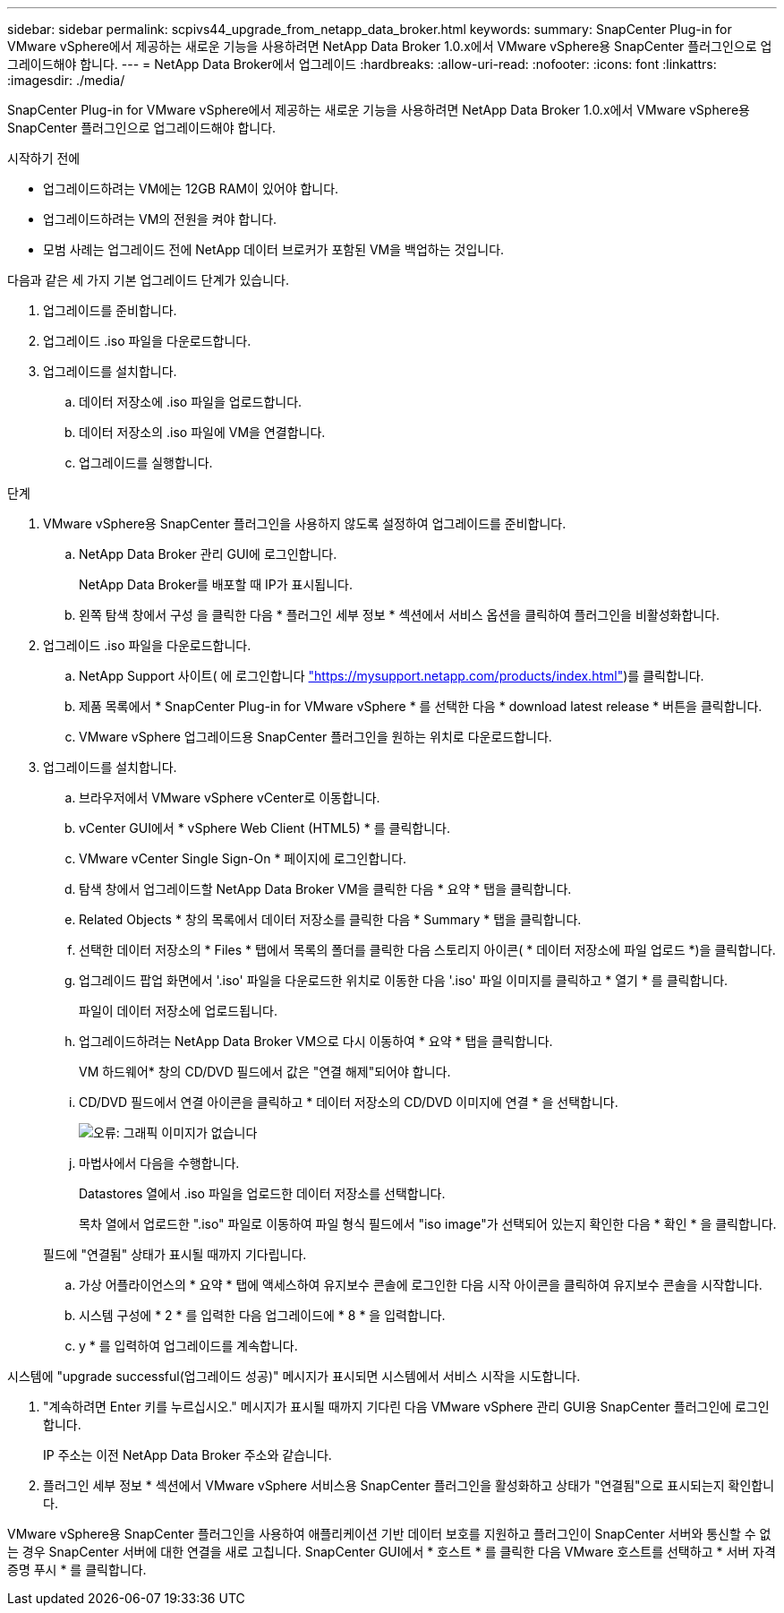 ---
sidebar: sidebar 
permalink: scpivs44_upgrade_from_netapp_data_broker.html 
keywords:  
summary: SnapCenter Plug-in for VMware vSphere에서 제공하는 새로운 기능을 사용하려면 NetApp Data Broker 1.0.x에서 VMware vSphere용 SnapCenter 플러그인으로 업그레이드해야 합니다. 
---
= NetApp Data Broker에서 업그레이드
:hardbreaks:
:allow-uri-read: 
:nofooter: 
:icons: font
:linkattrs: 
:imagesdir: ./media/


[role="lead"]
SnapCenter Plug-in for VMware vSphere에서 제공하는 새로운 기능을 사용하려면 NetApp Data Broker 1.0.x에서 VMware vSphere용 SnapCenter 플러그인으로 업그레이드해야 합니다.

.시작하기 전에
* 업그레이드하려는 VM에는 12GB RAM이 있어야 합니다.
* 업그레이드하려는 VM의 전원을 켜야 합니다.
* 모범 사례는 업그레이드 전에 NetApp 데이터 브로커가 포함된 VM을 백업하는 것입니다.


다음과 같은 세 가지 기본 업그레이드 단계가 있습니다.

. 업그레이드를 준비합니다.
. 업그레이드 .iso 파일을 다운로드합니다.
. 업그레이드를 설치합니다.
+
.. 데이터 저장소에 .iso 파일을 업로드합니다.
.. 데이터 저장소의 .iso 파일에 VM을 연결합니다.
.. 업그레이드를 실행합니다.




.단계
. VMware vSphere용 SnapCenter 플러그인을 사용하지 않도록 설정하여 업그레이드를 준비합니다.
+
.. NetApp Data Broker 관리 GUI에 로그인합니다.
+
NetApp Data Broker를 배포할 때 IP가 표시됩니다.

.. 왼쪽 탐색 창에서 구성 을 클릭한 다음 * 플러그인 세부 정보 * 섹션에서 서비스 옵션을 클릭하여 플러그인을 비활성화합니다.


. 업그레이드 .iso 파일을 다운로드합니다.
+
.. NetApp Support 사이트( 에 로그인합니다 https://mysupport.netapp.com/products/index.html["https://mysupport.netapp.com/products/index.html"^])를 클릭합니다.
.. 제품 목록에서 * SnapCenter Plug-in for VMware vSphere * 를 선택한 다음 * download latest release * 버튼을 클릭합니다.
.. VMware vSphere 업그레이드용 SnapCenter 플러그인을 원하는 위치로 다운로드합니다.


. 업그레이드를 설치합니다.
+
.. 브라우저에서 VMware vSphere vCenter로 이동합니다.
.. vCenter GUI에서 * vSphere Web Client (HTML5) * 를 클릭합니다.
.. VMware vCenter Single Sign-On * 페이지에 로그인합니다.
.. 탐색 창에서 업그레이드할 NetApp Data Broker VM을 클릭한 다음 * 요약 * 탭을 클릭합니다.
.. Related Objects * 창의 목록에서 데이터 저장소를 클릭한 다음 * Summary * 탭을 클릭합니다.
.. 선택한 데이터 저장소의 * Files * 탭에서 목록의 폴더를 클릭한 다음 스토리지 아이콘( * 데이터 저장소에 파일 업로드 *)을 클릭합니다.
.. 업그레이드 팝업 화면에서 '.iso' 파일을 다운로드한 위치로 이동한 다음 '.iso' 파일 이미지를 클릭하고 * 열기 * 를 클릭합니다.
+
파일이 데이터 저장소에 업로드됩니다.

.. 업그레이드하려는 NetApp Data Broker VM으로 다시 이동하여 * 요약 * 탭을 클릭합니다.
+
VM 하드웨어* 창의 CD/DVD 필드에서 값은 "연결 해제"되어야 합니다.

.. CD/DVD 필드에서 연결 아이콘을 클릭하고 * 데이터 저장소의 CD/DVD 이미지에 연결 * 을 선택합니다.
+
image:scpivs44_image32.png["오류: 그래픽 이미지가 없습니다"]

.. 마법사에서 다음을 수행합니다.
+
Datastores 열에서 .iso 파일을 업로드한 데이터 저장소를 선택합니다.

+
목차 열에서 업로드한 ".iso" 파일로 이동하여 파일 형식 필드에서 "iso image"가 선택되어 있는지 확인한 다음 * 확인 * 을 클릭합니다.

+
필드에 "연결됨" 상태가 표시될 때까지 기다립니다.

.. 가상 어플라이언스의 * 요약 * 탭에 액세스하여 유지보수 콘솔에 로그인한 다음 시작 아이콘을 클릭하여 유지보수 콘솔을 시작합니다.
.. 시스템 구성에 * 2 * 를 입력한 다음 업그레이드에 * 8 * 을 입력합니다.
.. y * 를 입력하여 업그레이드를 계속합니다.




시스템에 "upgrade successful(업그레이드 성공)" 메시지가 표시되면 시스템에서 서비스 시작을 시도합니다.

. "계속하려면 Enter 키를 누르십시오." 메시지가 표시될 때까지 기다린 다음 VMware vSphere 관리 GUI용 SnapCenter 플러그인에 로그인합니다.
+
IP 주소는 이전 NetApp Data Broker 주소와 같습니다.

. 플러그인 세부 정보 * 섹션에서 VMware vSphere 서비스용 SnapCenter 플러그인을 활성화하고 상태가 "연결됨"으로 표시되는지 확인합니다.


VMware vSphere용 SnapCenter 플러그인을 사용하여 애플리케이션 기반 데이터 보호를 지원하고 플러그인이 SnapCenter 서버와 통신할 수 없는 경우 SnapCenter 서버에 대한 연결을 새로 고칩니다. SnapCenter GUI에서 * 호스트 * 를 클릭한 다음 VMware 호스트를 선택하고 * 서버 자격 증명 푸시 * 를 클릭합니다.

